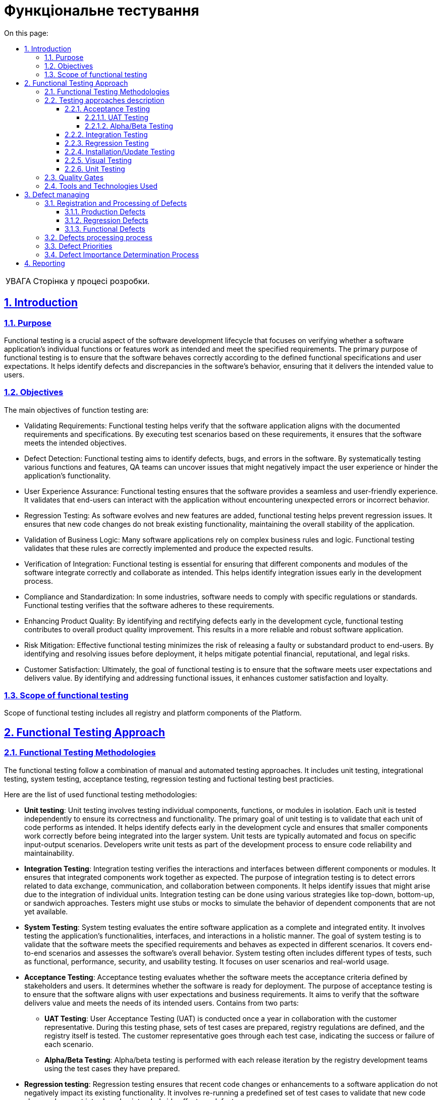 :toc-title: On this page:
:toc: auto
:toclevels: 5
:experimental:
:important-caption:     ВАЖЛИВО
:note-caption:          ПРИМІТКА
:tip-caption:           РЕСУРС
:warning-caption:       ПОПЕРЕДЖЕННЯ
:caution-caption:       УВАГА
:example-caption:           Приклад
:figure-caption:            Зображення
:table-caption:             Таблиця
:appendix-caption:          Додаток
:sectnums:
:sectnumlevels: 5
:sectanchors:
:sectlinks:

= Функціональне тестування

CAUTION: Сторінка у процесі розробки.

== Introduction

=== Purpose
Functional testing is a crucial aspect of the software development lifecycle that focuses on verifying whether a software application's individual functions or features work as intended and meet the specified requirements. The primary purpose of functional testing is to ensure that the software behaves correctly according to the defined functional specifications and user expectations. It helps identify defects and discrepancies in the software's behavior, ensuring that it delivers the intended value to users.

=== Objectives

The main objectives of function testing are:


* Validating Requirements: Functional testing helps verify that the software application aligns with the documented requirements and specifications. By executing test scenarios based on these requirements, it ensures that the software meets the intended objectives.
* Defect Detection: Functional testing aims to identify defects, bugs, and errors in the software. By systematically testing various functions and features, QA teams can uncover issues that might negatively impact the user experience or hinder the application's functionality.
* User Experience Assurance: Functional testing ensures that the software provides a seamless and user-friendly experience. It validates that end-users can interact with the application without encountering unexpected errors or incorrect behavior.
* Regression Testing: As software evolves and new features are added, functional testing helps prevent regression issues. It ensures that new code changes do not break existing functionality, maintaining the overall stability of the application.
* Validation of Business Logic: Many software applications rely on complex business rules and logic. Functional testing validates that these rules are correctly implemented and produce the expected results.
* Verification of Integration: Functional testing is essential for ensuring that different components and modules of the software integrate correctly and collaborate as intended. This helps identify integration issues early in the development process.
* Compliance and Standardization: In some industries, software needs to comply with specific regulations or standards. Functional testing verifies that the software adheres to these requirements.
* Enhancing Product Quality: By identifying and rectifying defects early in the development cycle, functional testing contributes to overall product quality improvement. This results in a more reliable and robust software application.
* Risk Mitigation: Effective functional testing minimizes the risk of releasing a faulty or substandard product to end-users. By identifying and resolving issues before deployment, it helps mitigate potential financial, reputational, and legal risks.
* Customer Satisfaction: Ultimately, the goal of functional testing is to ensure that the software meets user expectations and delivers value. By identifying and addressing functional issues, it enhances customer satisfaction and loyalty.

=== Scope of functional testing

Scope of functional testing includes all registry and platform components of the Platform.

== Functional Testing Approach
=== Functional Testing Methodologies

The functional testing follow a combination of manual and automated testing approaches. It includes unit testing, integrational testing, system testing, acceptance testing, regression testing and fuctional testing best practicies.

Here are the list of used functional testing methodologies:

* **Unit testing**: Unit testing involves testing individual components, functions, or modules in isolation. Each unit is tested independently to ensure its correctness and functionality. The primary goal of unit testing is to validate that each unit of code performs as intended. It helps identify defects early in the development cycle and ensures that smaller components work correctly before being integrated into the larger system. Unit tests are typically automated and focus on specific input-output scenarios. Developers write unit tests as part of the development process to ensure code reliability and maintainability.

* **Integration Testing**: Integration testing verifies the interactions and interfaces between different components or modules. It ensures that integrated components work together as expected. The purpose of integration testing is to detect errors related to data exchange, communication, and collaboration between components. It helps identify issues that might arise due to the integration of individual units. Integration testing can be done using various strategies like top-down, bottom-up, or sandwich approaches. Testers might use stubs or mocks to simulate the behavior of dependent components that are not yet available.

* **System Testing**: System testing evaluates the entire software application as a complete and integrated entity. It involves testing the application's functionalities, interfaces, and interactions in a holistic manner. The goal of system testing is to validate that the software meets the specified requirements and behaves as expected in different scenarios. It covers end-to-end scenarios and assesses the software's overall behavior. System testing often includes different types of tests, such as functional, performance, security, and usability testing. It focuses on user scenarios and real-world usage.

* **Acceptance Testing**: Acceptance testing evaluates whether the software meets the acceptance criteria defined by stakeholders and users. It determines whether the software is ready for deployment. The purpose of acceptance testing is to ensure that the software aligns with user expectations and business requirements. It aims to verify that the software delivers value and meets the needs of its intended users. Contains from two parts:

** **UAT Testing**: User Acceptance Testing (UAT) is conducted once a year in collaboration with the customer representative. During this testing phase, sets of test cases are prepared, registry regulations are defined, and the registry itself is tested. The customer representative goes through each test case, indicating the success or failure of each scenario.
** **Alpha/Beta Testing**: Alpha/beta testing is performed with each release iteration by the registry development teams using the test cases they have prepared.

* **Regression testing**: Regression testing ensures that recent code changes or enhancements to a software application do not negatively impact its existing functionality. It involves re-running a predefined set of test cases to validate that new code changes have not introduced unintended side effects or defects.

* **Installation/Update testing**: Installation/Update testing aims to confirm that the software can be installed, updated, configured, and removed without any complications, errors, or adverse impacts on the target system. This type of testing is essential because even a well-developed software application can suffer from installation-related or update-related issues that might disrupt its functionality or cause conflicts with other software components.

* **Visual testing**: Visual testing is a critical aspect of quality assurance that focuses on evaluating the visual appearance and layout of a software application or website. It ensures that the user interface elements, such as fonts, colors, images, and graphical components, are displayed correctly and consistently across various devices, browsers, and resolutions. Visual testing utilizes automated tools to capture screenshots of the application's different states and then compares these images to a set of baseline images representing the expected appearance. This process helps identify any discrepancies, visual regressions, or layout issues, ensuring a visually appealing and consistent user experience.

=== Testing approaches description

==== Acceptance Testing

===== UAT Testing
This testing method involves verifying a build that is a potential candidate for further deployment to the production environment.
Act once per year with customer representative. It includes the following procedures:

* Coordination and creation of acceptance scenarios with client representatives
* Establishment of the necessary testing infrastructure
* Search or creation of required test data
* Direct execution of acceptance scenarios and agreement of their results with client representatives.

The tests performed during this phase require confirmation of successful completion - the presence of snapshots, logs, and detailed reproduction steps.

===== Alpha/Beta Testing

Alpha testing involves testing a pre-release version of the software within the development environment. It's usually done by internal testers, developers, or quality assurance teams. The goal is to identify bugs, assess system stability, and ensure basic functionalities work as intended before external testing.

Beta testing occurs after alpha testing and involves releasing the software to a select group of external users or customers. The aim is to gather real-world feedback, uncover usability issues, and identify any remaining bugs or performance problems. This testing phase helps refine the software based on user input before its official release, ensuring a more polished and user-friendly product.

For alpha/beta testing are responsible registry development teams and they act it during release process.

==== Integration Testing

This testing method follows the following approach:

* Designing testing scenarios for the listed integrations and preparing test data.
* Developing an automated solution for testing integration data and forming test groups if such a solution can be built.
* Manual tests that form the regression suite should be executed regularly and updated, and they should be added to the appropriate test groups in git repository that defined by Gerkin language.

Such tests involve testing integrations with real instances of external test systems and require confirmation of successful execution - the presence of snapshots, logs, and detailed reproduction steps.

Artifacts resulting from this type of testing:

* Automated tests added to relevant test groups (nightly runs, integration, etc.)
* Manual tests added to relevant test groups (regression, integration, etc.).
* Updated requirement coverage matrices for tests and automated tests.
* Results of test runs should be well-structured and accessible to all stakeholders:
** Reports of automated test runs on Jenkins.
** Reports of manual test runs in git repository described on Gerkin.
* Formulated evidence of test execution - snapshots, attachments, and logs.

==== Regression Testing

This testing method follows the following approach:

* Develope an automated solution for test goal management.
* Automated solutions are designed based on their access levels:
** Backend - This level involves direct access to contracts and their interactions during testing.
**  UI - This level involves building automated solutions for testing platform UI functionality.
* Automated testing encompasses the following methods:
** Functional testing
** Installation testing
** Integration testing
* Developed automated tests are added to corresponding test groups (nightly runs, quality gate, and coverage zone).
* Developed automated tests reference the requirement they verify.
* The number of tests should be evenly distributed across testing levels, forming a balanced testing pyramid.
* Several levels of quality gates are integrated into the CI/CD process.
* Test data comprises synthetic data resembling industrial data or a sample of real industrial data (if accessible).
* To ensure the stability of the automated solution, virtualization tools are utilized.

Artifacts of this testing include:

* Documented design of the automated solution.
* Developed code conventions and guidelines for automated test developers.
* Established principles and rules for conducting code reviews.
* Description of quality gate levels and test categories.

==== Installation/Update Testing

This functionality involves only manual testing, which is added to the regression test suite. As testing requires a separate testing environment and is resource-intensive, it will be executed as needed and agreed upon with the infrastructure team.

Artifacts of this testing include:

* Manual tests added to relevant test groups (Regression, Integration, etc.).
* Results of test runs should be well-structured and accessible to all stakeholders.

==== Visual Testing
This testing method follows the following approach:

* Develope an automated solution for test goal management
* Automated solution capture screenshots of the application under different scenarios and compare them to baseline images, highlighting any discrepancies
* Visual testing checks how the UI adapts to different screen sizes to ensure a seamless experience on devices
* It verifies that the visual representation matches the expected design and layout, ensuring that no visual regressions or inconsistencies are introduced

Artifacts of this testing include:

* Reports highlight differences between captured screenshots and baseline images, making it easy to identify visual defects or regressions

==== Unit Testing
This testing method follows the following approach:

* Unit tests isolate a specific unit of code, such as a function or method, from the rest of the application. This isolation ensures that the test results are not affected by external dependencies
* Each unit test is independent and should not rely on the execution order of other tests. This allows for parallel execution and accurate identification of failures
* Unit tests detect defects and issues early in the development process, reducing the cost and effort of fixing bugs in later stages

Artifacts of this testing include:

* Passed code review pipeline that validates by sonar 80% coverage
* Generated code coverage reports

=== Quality Gates



=== Tools and Technologies Used

The following types, tools and technologies are used during functional testing:

[options="header"]
|===
| Functional testing type | Toolset | Status
| Unit testing
| JUnit, Mokito
| Automated

| Integration Testing
| JUnit, AssertJ, RestAssured
| Automated

| System testing
| JUnit, Selenide, RestAssured
| Automated

| Visual testing
| Selenide, Moon
| Automated

| Acceptance Testing
| JUnit, Selenide
| Automated/Manual

| Regression Testing
| JUnit, Selenide, Moon, RestAssured
| Automated
|===

== Defect managing
=== Registration and Processing of Defects

Newly discovered defects are divided into three types based on their causes:

- **Production Defects**

- **Regression Defects**

- **Functional Defects**

==== Production Defects
These are defects that are identified in the live or production environment after the software has been deployed. Production defects can impact end-users, disrupt business processes, and require immediate attention to minimize negative effects.

Defects obtained from the production environment should be linked to the defect handling epic related to the production environment. They should have labels like JSM, competencies (DevOps, Backend, Frontend), and include a reference to the user-reported defect description. For defects reported by users, a link to the corresponding Jira defect should be provided.

==== Regression Defects
Regression defects occur when a new code change or feature introduction inadvertently causes a previously working functionality to fail. This can happen due to code changes affecting interconnected parts of the software.

Defects found during regression testing or while testing other tasks should be logged within the scope of a regression epic.

==== Functional Defects
Functional defects arise when a software component does not perform its intended function correctly during it's development process. This can include incorrect calculations, inaccurate data processing, or failure to execute specific actions as expected.

Defects identified during the testing of new functionality should be associated with the user story within which they were discovered.

=== Defects processing process
The defect processing is as follows:

* All defects are prioritized according to the conditions in section "Defect Priorities" and reviewed following section "Defect Importance Determination Process"
* When a defect is resolved, it is marked as "Ready for QA" and forwarded to the defect registrar. If the defect registrar is a representative of the client, it is forwarded to the testing team leader.
* The defect registrar reviews the defect and, if resolved, marks it as closed on valid quality gate. If the defect still reproduces, it is returned to development with a "Rework" status

=== Defect Priorities

To determine the severity of defects and their impact on further development, the following criteria (not listed in the table) should be considered:

[options="header"]
|===
| Priority Level | Description | Impact on Testing
| 0 (Blocker)
| Platform stops functioning, and there is no workaround.
| Testing team sends the build back to development.

| 1 (Critical)
| Functionality is not working.
| Testing team provides a test report for development and management team. Management team decides about flow (rework, hotfix).

| 2 (Major)
| Critical business requirements are broken.
| Presence of priority 2 defects requires additional agreement with the business team and project management.

| 3 (Minor)
| Functionality is not working according to design, but an acceptable workaround exists.
| Business and development teams agree on the necessity of defect resolution within the current release.

| 4 (Trivial)
| Minor changes needed in functionality - aesthetic or cosmetic changes.
| Business and development teams agree on the necessity of defect resolution within the current release.
|===

=== Defect Importance Determination Process

During the stages of development, regression/stabilization, the development team conducts internal and external sessions to review the list of defects, in order to determine their current priorities and statuses. A defect should be refined by indicating clarifying statuses (provided in the table) and providing a detailed comment.

The responsible individuals for closing defects are the testing team leader and the defect registrar.

[options="header"]
|===
| Status | Explanation | Will Be Resolved?

| Not a bug: Cannot reproduce
| Defect that cannot be reproduced at the moment
| No

| Not a bug: Duplicate
| Defect is already registered
| No

| Done
| Testing completed fully and functionality is working
| Yes

| Rework
| Testing completed fully and functionality isn't working after fix
| No

| Won't Do
| Defect has minimal impact on business and won't be resolved
| No

| Fixed
| Testing conducted comprehensively after changes were made
| Yes

| Obsolete
| Defect is outdated
| No

| Cancelled
| Cancelled functionality
| No

| Implemented
| Technical error that doesn't require testing
| Yes

| Deferred
| Awaiting resolution in upcoming releases and planned functionality
| Yes

| Not a Bug
| Is not a defect
| No
|===

== Reporting
Testing reports contain two types:

* ReportPortal automation report that can be provided to stakeholders
* Manual report after manual suite execution that can be provided to stakeholders
